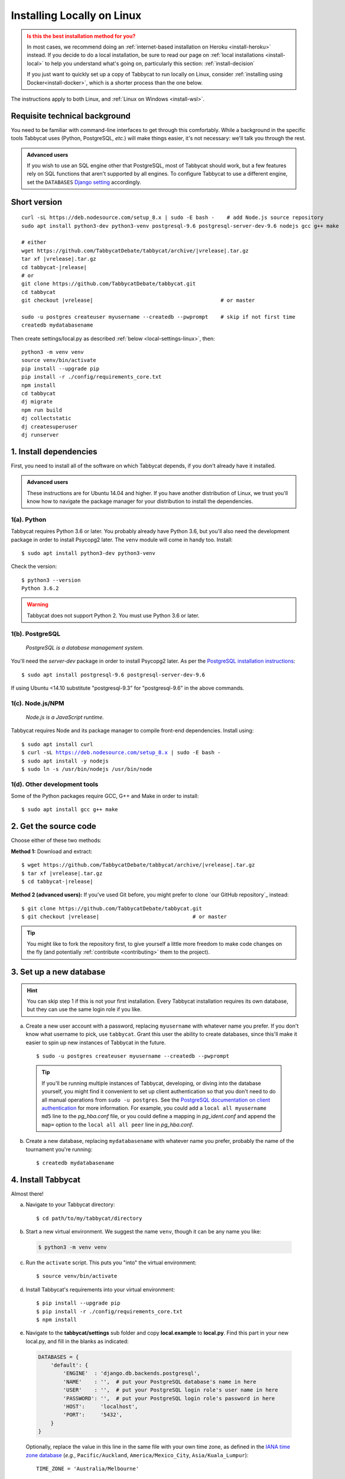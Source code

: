 .. _install-linux:

===========================
Installing Locally on Linux
===========================

.. admonition:: Is this the best installation method for you?
  :class: attention

  In most cases, we recommend doing an :ref:`internet-based installation on Heroku <install-heroku>` instead. If you decide to do a local installation, be sure to read our page on :ref:`local installations <install-local>` to help you understand what's going on, particularly this section: :ref:`install-decision`

  If you just want to quickly set up a copy of Tabbycat to run locally on Linux, consider :ref:`installing using Docker<install-docker>`, which is a shorter process than the one below.

The instructions apply to both Linux, and :ref:`Linux on Windows <install-wsl>`.

Requisite technical background
==============================

You need to be familiar with command-line interfaces to get through this comfortably. While a background in the specific tools Tabbycat uses (Python, PostgreSQL, *etc.*) will make things easier, it's not necessary: we'll talk you through the rest.

.. admonition:: Advanced users
  :class: tip

  If you wish to use an SQL engine other that PostgreSQL, most of Tabbycat should work, but a few features rely on SQL functions that aren't supported by all engines. To configure Tabbycat to use a different engine, set the ``DATABASES`` `Django setting <https://docs.djangoproject.com/en/2.2/ref/settings/#databases>`_ accordingly.

Short version
=============
.. parsed-literal::

  curl -sL https\:\/\/deb.nodesource.com/setup_8.x | sudo -E bash -    # add Node.js source repository
  sudo apt install python3-dev python3-venv postgresql-9.6 postgresql-server-dev-9.6 nodejs gcc g++ make

  # either
  wget https\:\/\/github.com/TabbycatDebate/tabbycat/archive/|vrelease|.tar.gz
  tar xf |vrelease|.tar.gz
  cd tabbycat-|release|
  # or
  git clone https\:\/\/github.com/TabbycatDebate/tabbycat.git
  cd tabbycat
  git checkout |vrelease|                                         # or master

  sudo -u postgres createuser myusername --createdb --pwprompt    # skip if not first time
  createdb mydatabasename

Then create settings/local.py as described :ref:`below <local-settings-linux>`, then::

  python3 -m venv venv
  source venv/bin/activate
  pip install --upgrade pip
  pip install -r ./config/requirements_core.txt
  npm install
  cd tabbycat
  dj migrate
  npm run build
  dj collectstatic
  dj createsuperuser
  dj runserver

1. Install dependencies
=======================
First, you need to install all of the software on which Tabbycat depends, if you don't already have it installed.

.. admonition:: Advanced users
  :class: tip

  These instructions are for Ubuntu 14.04 and higher. If you have another distribution of Linux, we trust you'll know how to navigate the package manager for your distribution to install the dependencies.

.. _install-linux-python:

1(a). Python
------------
Tabbycat requires Python 3.6 or later.  You probably already have Python 3.6, but you'll also need the development package in order to install Psycopg2 later.  The ``venv`` module will come in handy too.  Install::

    $ sudo apt install python3-dev python3-venv

Check the version::

    $ python3 --version
    Python 3.6.2

.. warning:: Tabbycat does not support Python 2. You must use Python 3.6 or later.

1(b). PostgreSQL
----------------
  *PostgreSQL is a database management system.*

You'll need the *server-dev* package in order to install Psycopg2 later. As per the `PostgreSQL installation instructions <http://www.postgresql.org/download/linux/ubuntu/>`_::

    $ sudo apt install postgresql-9.6 postgresql-server-dev-9.6

If using Ubuntu <14.10 substitute "postgresql-9.3" for "postgresql-9.6" in the above commands.

.. _install-linux-nodejs:

1(c). Node.js/NPM
-----------------
  *Node.js is a JavaScript runtime.*

Tabbycat requires Node and its package manager to compile front-end dependencies. Install using:

.. parsed-literal::

  $ sudo apt install curl
  $ curl -sL https://deb.nodesource.com/setup_8.x | sudo -E bash -
  $ sudo apt install -y nodejs
  $ sudo ln -s /usr/bin/nodejs /usr/bin/node

1(d). Other development tools
-----------------------------
Some of the Python packages require GCC, G++ and Make in order to install::

    $ sudo apt install gcc g++ make

.. _install-linux-source-code:

2. Get the source code
======================

Choose either of these two methods:

**Method 1:** Download and extract:

.. parsed-literal::

    $ wget https\:\/\/github.com/TabbycatDebate/tabbycat/archive/|vrelease|.tar.gz
    $ tar xf |vrelease|.tar.gz
    $ cd tabbycat-|release|

**Method 2 (advanced users):** If you've used Git before, you might prefer to clone `our GitHub repository`_ instead:

.. parsed-literal::

    $ git clone https\:\/\/github.com/TabbycatDebate/tabbycat.git
    $ git checkout |vrelease|                              # or master

.. tip:: You might like to fork the repository first, to give yourself a little more freedom to make code changes on the fly (and potentially :ref:`contribute <contributing>` them to the project).

3. Set up a new database
========================

.. hint:: You can skip step 1 if this is not your first installation. Every Tabbycat installation requires its own database, but they can use the same login role if you like.

a. Create a new user account with a password, replacing ``myusername`` with whatever name you prefer. If you don't know what username to pick, use ``tabbycat``. Grant this user the ability to create databases, since this'll make it easier to spin up new instances of Tabbycat in the future.

  ::

    $ sudo -u postgres createuser myusername --createdb --pwprompt

  .. tip:: If you'll be running multiple instances of Tabbycat, developing, or diving into the database yourself, you might find it convenient to set up client authentication so that you don't need to do all manual operations from ``sudo -u postgres``. See the `PostgreSQL documentation on client authentication <http://www.postgresql.org/docs/9.6/static/client-authentication.html>`_ for more information. For example, you could add a ``local all myusername md5`` line to the *pg_hba.conf* file, or you could define a mapping in *pg_ident.conf* and append the ``map=`` option to the ``local all all peer`` line in *pg_hba.conf*.

b. Create a new database, replacing ``mydatabasename`` with whatever name you prefer, probably the name of the tournament you're running::

    $ createdb mydatabasename


.. _install-linux-tabbycat:

4. Install Tabbycat
===================
Almost there!

a. Navigate to your Tabbycat directory::

    $ cd path/to/my/tabbycat/directory

.. _local-settings-linux:

b. Start a new virtual environment. We suggest the name ``venv``, though it can be any name you like:

  .. code:: bash

    $ python3 -m venv venv

c. Run the ``activate`` script. This puts you "into" the virtual environment::

    $ source venv/bin/activate

d. Install Tabbycat's requirements into your virtual environment::

    $ pip install --upgrade pip
    $ pip install -r ./config/requirements_core.txt
    $ npm install

e. Navigate to the **tabbycat/settings** sub folder and copy **local.example** to **local.py**. Find this part in your new local.py, and fill in the blanks as indicated:

  .. code:: python

     DATABASES = {
         'default': {
             'ENGINE'  : 'django.db.backends.postgresql',
             'NAME'    : '',  # put your PostgreSQL database's name in here
             'USER'    : '',  # put your PostgreSQL login role's user name in here
             'PASSWORD': '',  # put your PostgreSQL login role's password in here
             'HOST':     'localhost',
             'PORT':     '5432',
         }
     }

  Optionally, replace the value in this line in the same file with your own time zone, as defined in the `IANA time zone database <https://en.wikipedia.org/wiki/List_of_tz_database_time_zones#List>`_ (*e.g.*, ``Pacific/Auckland``, ``America/Mexico_City``, ``Asia/Kuala_Lumpur``)::

    TIME_ZONE = 'Australia/Melbourne'

f. Navigate to the **tabbycat** sub-directory, initialize the database, compile the assets, and create a user account for yourself::

    $ cd tabbycat
    $ dj migrate
    $ npm run build
    $ dj collectstatic
    $ dj createsuperuser

g. Start Tabbycat!

  ::

    $ dj runserver

  It should show something like this::

    serving on http://127.0.0.1:8000

h. Open your browser and go to the URL printed above. (In the above example, it's http://127.0.0.1:8000.) It should look something like the screenshot below. If it does, great! You've successfully installed Tabbycat.

  .. image:: images/tabbycat-bare-linux.png
      :alt: Bare Tabbycat installation

Naturally, your database is currently empty, so proceed to :ref:`importing initial data <importing-initial-data>`.

Starting up an existing Tabbycat instance
=========================================
To start your Tabbycat instance up again next time you use your computer::

    $ cd path/to/my/tabbycat/directory
    $ source venv/bin/activate
    $ dj runserver
